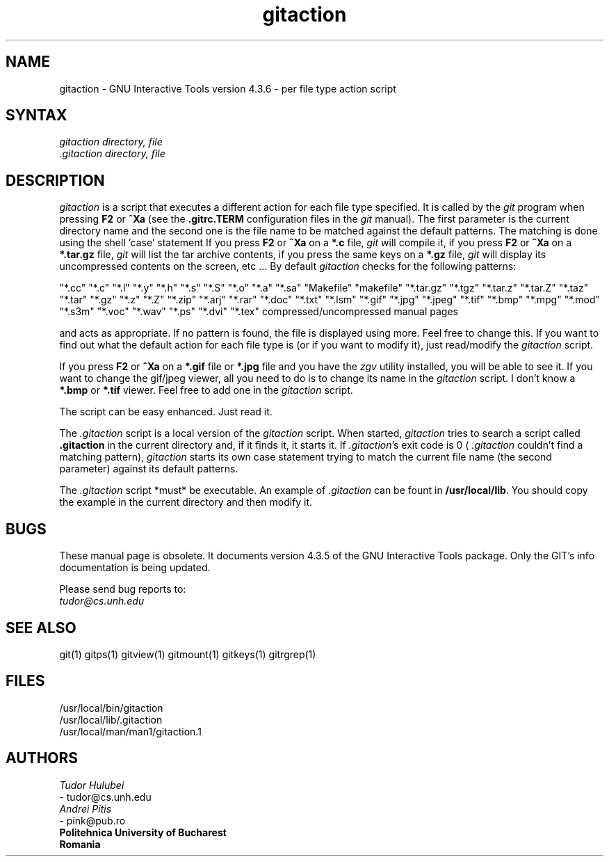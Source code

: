 .\" +----------
.\" |
.\" |			      GITACTION man page
.\" | 			  Release 4.3.6, January 1995
.\" |
.\" |	   Copyright 1993, 1994, 1995 Free Software Foundation, Inc.
.\" |
.\" |	This file is part of GIT (GNU Interactive Tools)
.\" |
.\" |	GIT is free software; you can redistribute it and/or modify it under
.\" | the terms of the GNU General Public License as published by the Free
.\" | Software Foundation; either version 2, or (at your option) any later
.\" | version.
.\" |
.\" | GIT is distributed in the hope that it will be useful, but WITHOUT ANY
.\" | WARRANTY; without even the implied warranty of MERCHANTABILITY or FITNESS
.\" | FOR A PARTICULAR PURPOSE.  See the GNU General Public License for more
.\" | details.
.\" |
.\" | You should have received a copy of the GNU General Public License along
.\" | with GIT; see the file COPYING. If not, write to the Free Software
.\" | Foundation, 675 Mass Ave, Cambridge, MA 02139, USA.
.\" |
.\" |
.TH gitaction 1 "January 1995" "Release 4.3.6"
.SH NAME
gitaction \- GNU Interactive Tools version 4.3.6 - per file type action script
.SH SYNTAX
.I gitaction
.I directory, file
.br
.I .gitaction directory, file

.SH DESCRIPTION
.I gitaction
is a script that executes a different action for each file type
specified. It is called by the
.I git
program when pressing
.B F2
or
.B ^Xa
(see the
.B .gitrc.TERM
configuration files in the
.I git
manual). The first parameter is the current directory name and the second
one is the file name to be matched against the default patterns. The
matching is done using the shell 'case' statement
If you press
.B F2
or
.B ^Xa
on a
.B "*.c"
file,
.I git
will compile it, if you press
.B F2
or
.B ^Xa
on a
.B "*.tar.gz"
file,
.I git
will list the tar archive contents, if you press the same keys on a
.B "*.gz"
file,
.I git
will display its uncompressed contents on the screen, etc ...
By default
.I gitaction
checks for the following patterns:

"*.cc" "*.c" "*.l" "*.y" "*.h" "*.s" "*.S" "*.o" "*.a" "*.sa"
"Makefile" "makefile"
"*.tar.gz" "*.tgz" "*.tar.z" "*.tar.Z" "*.taz" "*.tar" "*.gz"
"*.z" "*.Z"
"*.zip" "*.arj" "*.rar"
"*.doc" "*.txt" "*.lsm"
"*.gif" "*.jpg" "*.jpeg" "*.tif" "*.bmp"
"*.mpg"
"*.mod" "*.s3m" "*.voc" "*.wav"
"*.ps" "*.dvi" "*.tex"
compressed/uncompressed manual pages

and acts as appropriate. If  no  pattern is found, the file is displayed
using more. Feel free to change this. If you want to find out what the
default action for each file type is (or if you want to modify it), just
read/modify the
.I gitaction
script.

If you press
.B F2
or
.B ^Xa
on a
.B "*.gif"
file or
.B "*.jpg"
file and you have the
.I zgv
utility installed, you will be able to see it. If you want to change
the gif/jpeg viewer, all you need to do is to change its name in the
.I gitaction
script. I don't know a
.B "*.bmp"
or
.B "*.tif"
viewer. Feel free to add one in the
.I gitaction
script.

The script can be easy enhanced. Just read it.

The
.I .gitaction
script is a local version of the
.I gitaction
script. When started,
.I gitaction
tries to search a script called
.B .gitaction
in the current directory and, if it finds it, it starts it. If
.IR .gitaction 's
exit code is 0 (
.I .gitaction
couldn't find a matching pattern),
.I gitaction
starts its own case statement trying to match the current file name (the
second parameter) against its default patterns.

The
.I .gitaction
script *must* be executable. An example of
.I .gitaction
can be fount in
.BR /usr/local/lib .
You should copy the example in the current directory and then modify it.


.SH BUGS
These manual page is obsolete.  It documents version 4.3.5 of the
GNU Interactive Tools package.  Only the GIT's info documentation
is being updated.

Please send bug reports to:
.br
.IR tudor@cs.unh.edu

.SH SEE ALSO
git(1) gitps(1) gitview(1) gitmount(1) gitkeys(1) gitrgrep(1)

.SH FILES
/usr/local/bin/gitaction
.br
/usr/local/lib/.gitaction
.br
/usr/local/man/man1/gitaction.1

.SH AUTHORS
.I Tudor Hulubei
.br
- tudor@cs.unh.edu
.br
.I Andrei Pitis
.br
- pink@pub.ro
.br
.B "Politehnica" University of Bucharest
.br
.B Romania
